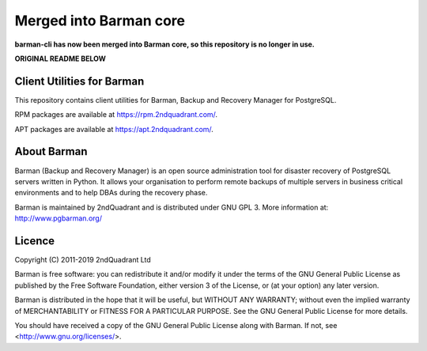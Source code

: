 Merged into Barman core
=======================

**barman-cli has now been merged into Barman core, so this repository
is no longer in use.**

**ORIGINAL README BELOW**

Client Utilities for Barman
---------------------------

This repository contains client utilities for Barman, Backup
and Recovery Manager for PostgreSQL.

RPM packages are available at https://rpm.2ndquadrant.com/.

APT packages are available at https://apt.2ndquadrant.com/.

About Barman
------------

Barman (Backup and Recovery Manager) is an open source administration
tool for disaster recovery of PostgreSQL servers written in Python.
It allows your organisation to perform remote backups of multiple
servers in business critical environments and to help DBAs during the
recovery phase.

Barman is maintained by 2ndQuadrant and is distributed under GNU GPL 3.
More information at: http://www.pgbarman.org/


Licence
-------

Copyright (C) 2011-2019 2ndQuadrant Ltd

Barman is free software: you can redistribute it and/or modify
it under the terms of the GNU General Public License as published by
the Free Software Foundation, either version 3 of the License, or
(at your option) any later version.

Barman is distributed in the hope that it will be useful,
but WITHOUT ANY WARRANTY; without even the implied warranty of
MERCHANTABILITY or FITNESS FOR A PARTICULAR PURPOSE.  See the
GNU General Public License for more details.

You should have received a copy of the GNU General Public License
along with Barman.  If not, see <http://www.gnu.org/licenses/>.
